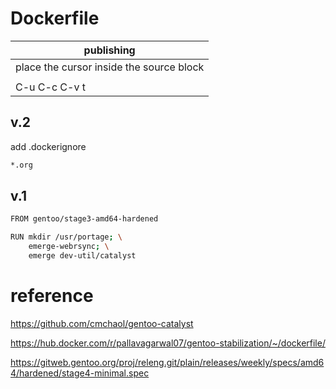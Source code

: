* Dockerfile 

| publishing                                |
|-------------------------------------------|
| place the cursor inside the source block |
|                                           |
| C-u C-c C-v t                             |

** v.2

add .dockerignore

#+HEADER:  :tangle .dockerignore
#+BEGIN_SRC sh
*.org
#+END_SRC


** v.1

#+HEADER:  :tangle Dockerfile
#+BEGIN_SRC sh
FROM gentoo/stage3-amd64-hardened

RUN mkdir /usr/portage; \
    emerge-webrsync; \
    emerge dev-util/catalyst
#+END_SRC


* reference

https://github.com/cmchaol/gentoo-catalyst


https://hub.docker.com/r/pallavagarwal07/gentoo-stabilization/~/dockerfile/


https://gitweb.gentoo.org/proj/releng.git/plain/releases/weekly/specs/amd64/hardened/stage4-minimal.spec
